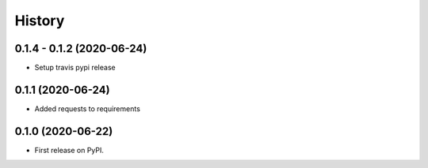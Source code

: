 =======
History
=======

0.1.4 - 0.1.2 (2020-06-24)
--------------------------

* Setup travis pypi release

0.1.1 (2020-06-24)
------------------

* Added requests to requirements

0.1.0 (2020-06-22)
------------------

* First release on PyPI.


